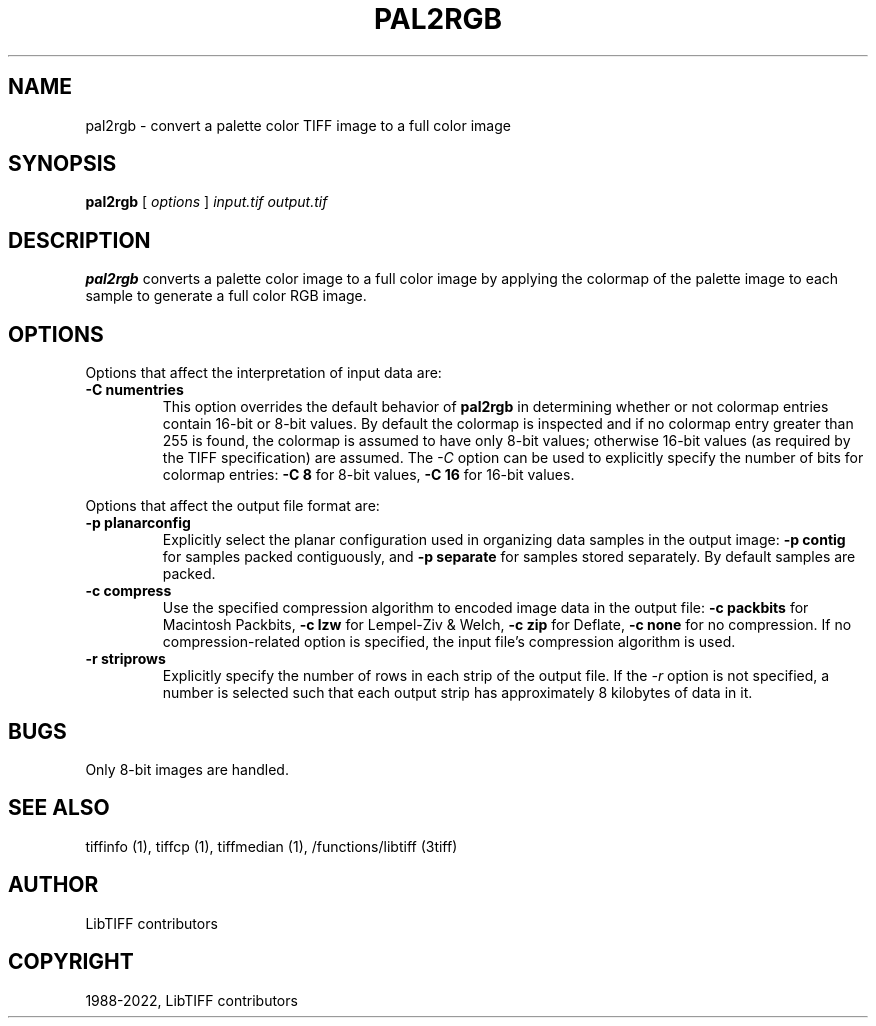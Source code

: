 .\" Man page generated from reStructuredText.
.
.TH "PAL2RGB" "1" "Mar 21, 2024" "4.6" "LibTIFF"
.SH NAME
pal2rgb \- convert a palette color TIFF image to a full color image
.
.nr rst2man-indent-level 0
.
.de1 rstReportMargin
\\$1 \\n[an-margin]
level \\n[rst2man-indent-level]
level margin: \\n[rst2man-indent\\n[rst2man-indent-level]]
-
\\n[rst2man-indent0]
\\n[rst2man-indent1]
\\n[rst2man-indent2]
..
.de1 INDENT
.\" .rstReportMargin pre:
. RS \\$1
. nr rst2man-indent\\n[rst2man-indent-level] \\n[an-margin]
. nr rst2man-indent-level +1
.\" .rstReportMargin post:
..
.de UNINDENT
. RE
.\" indent \\n[an-margin]
.\" old: \\n[rst2man-indent\\n[rst2man-indent-level]]
.nr rst2man-indent-level -1
.\" new: \\n[rst2man-indent\\n[rst2man-indent-level]]
.in \\n[rst2man-indent\\n[rst2man-indent-level]]u
..
.SH SYNOPSIS
.sp
\fBpal2rgb\fP [ \fIoptions\fP ] \fIinput.tif\fP \fIoutput.tif\fP
.SH DESCRIPTION
.sp
\fBpal2rgb\fP converts a palette color image to a full color image by
applying the colormap of the palette image to each sample to generate a full color
RGB image.
.SH OPTIONS
.sp
Options that affect the interpretation of input data are:
.INDENT 0.0
.TP
.B \-C numentries
This option overrides the default behavior of \fBpal2rgb\fP
in determining whether or not
colormap entries contain 16\-bit or 8\-bit values.
By default the colormap is inspected and
if no colormap entry greater than 255 is found,
the colormap is assumed to have only 8\-bit values; otherwise
16\-bit values (as required by the TIFF
specification) are assumed.
The
\fI\%\-C\fP
option can be used to explicitly specify the number of
bits for colormap entries:
\fB\-C 8\fP for 8\-bit values,
\fB\-C 16\fP for 16\-bit values.
.UNINDENT
.sp
Options that affect the output file format are:
.INDENT 0.0
.TP
.B \-p planarconfig
Explicitly select the planar configuration used in organizing
data samples in the output image:
\fB\-p contig\fP for samples packed contiguously, and
\fB\-p separate\fP for samples stored separately.
By default samples are packed.
.UNINDENT
.INDENT 0.0
.TP
.B \-c compress
Use the specified compression algorithm to encoded image data
in the output file:
\fB\-c packbits\fP for Macintosh Packbits,
\fB\-c lzw\fP for Lempel\-Ziv & Welch,
\fB\-c zip\fP for Deflate,
\fB\-c none\fP
for no compression.
If no compression\-related option is specified, the input
file’s compression algorithm is used.
.UNINDENT
.INDENT 0.0
.TP
.B \-r striprows
Explicitly specify the number of rows in each strip of the
output file. If the \fI\%\-r\fP
option is not specified, a number is selected such that each
output strip has approximately 8 kilobytes of data in it.
.UNINDENT
.SH BUGS
.sp
Only 8\-bit images are handled.
.SH SEE ALSO
.sp
tiffinfo (1),
tiffcp (1),
tiffmedian (1),
/functions/libtiff (3tiff)
.SH AUTHOR
LibTIFF contributors
.SH COPYRIGHT
1988-2022, LibTIFF contributors
.\" Generated by docutils manpage writer.
.
